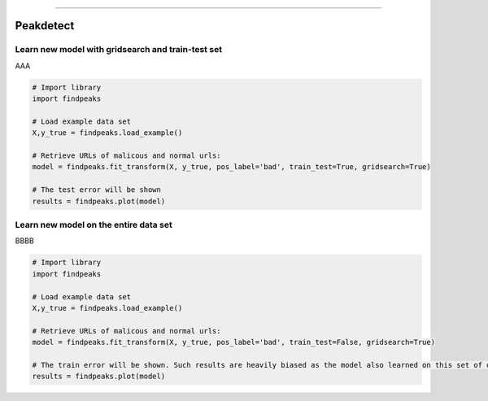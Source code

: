 .. _code_directive:

-------------------------------------

Peakdetect
''''''''''''

Learn new model with gridsearch and train-test set
--------------------------------------------------

AAA

.. code:: python

    # Import library
    import findpeaks

    # Load example data set    
    X,y_true = findpeaks.load_example()

    # Retrieve URLs of malicous and normal urls:
    model = findpeaks.fit_transform(X, y_true, pos_label='bad', train_test=True, gridsearch=True)

    # The test error will be shown
    results = findpeaks.plot(model)


Learn new model on the entire data set
--------------------------------------------------

BBBB


.. code:: python

    # Import library
    import findpeaks

    # Load example data set    
    X,y_true = findpeaks.load_example()

    # Retrieve URLs of malicous and normal urls:
    model = findpeaks.fit_transform(X, y_true, pos_label='bad', train_test=False, gridsearch=True)

    # The train error will be shown. Such results are heavily biased as the model also learned on this set of data
    results = findpeaks.plot(model)
